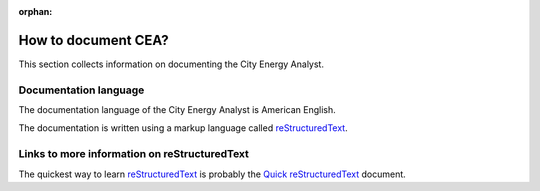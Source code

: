 :orphan:

How to document CEA?
====================

This section collects information on documenting the City Energy Analyst.

Documentation language
----------------------

The documentation language of the City Energy Analyst is American English.

The documentation is written using a markup language called reStructuredText_.

.. _reStructuredText: http://docutils.sourceforge.net/rst.html

Links to more information on reStructuredText
---------------------------------------------

The quickest way to learn reStructuredText_ is probably the
`Quick reStructuredText <http://docutils.sourceforge.net/docs/user/rst/quickref.html>`_ document.


